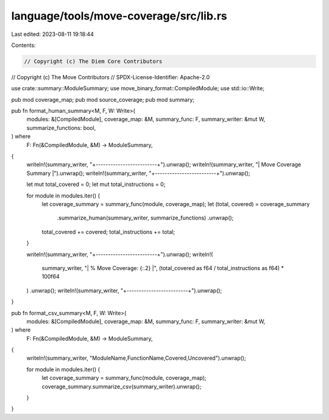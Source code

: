language/tools/move-coverage/src/lib.rs
=======================================

Last edited: 2023-08-11 19:18:44

Contents:

.. code-block:: rs

    // Copyright (c) The Diem Core Contributors
// Copyright (c) The Move Contributors
// SPDX-License-Identifier: Apache-2.0

use crate::summary::ModuleSummary;
use move_binary_format::CompiledModule;
use std::io::Write;

pub mod coverage_map;
pub mod source_coverage;
pub mod summary;

pub fn format_human_summary<M, F, W: Write>(
    modules: &[CompiledModule],
    coverage_map: &M,
    summary_func: F,
    summary_writer: &mut W,
    summarize_functions: bool,
) where
    F: Fn(&CompiledModule, &M) -> ModuleSummary,
{
    writeln!(summary_writer, "+-------------------------+").unwrap();
    writeln!(summary_writer, "| Move Coverage Summary   |").unwrap();
    writeln!(summary_writer, "+-------------------------+").unwrap();

    let mut total_covered = 0;
    let mut total_instructions = 0;

    for module in modules.iter() {
        let coverage_summary = summary_func(module, coverage_map);
        let (total, covered) = coverage_summary
            .summarize_human(summary_writer, summarize_functions)
            .unwrap();
        total_covered += covered;
        total_instructions += total;
    }

    writeln!(summary_writer, "+-------------------------+").unwrap();
    writeln!(
        summary_writer,
        "| % Move Coverage: {:.2}  |",
        (total_covered as f64 / total_instructions as f64) * 100f64
    )
    .unwrap();
    writeln!(summary_writer, "+-------------------------+").unwrap();
}

pub fn format_csv_summary<M, F, W: Write>(
    modules: &[CompiledModule],
    coverage_map: &M,
    summary_func: F,
    summary_writer: &mut W,
) where
    F: Fn(&CompiledModule, &M) -> ModuleSummary,
{
    writeln!(summary_writer, "ModuleName,FunctionName,Covered,Uncovered").unwrap();

    for module in modules.iter() {
        let coverage_summary = summary_func(module, coverage_map);
        coverage_summary.summarize_csv(summary_writer).unwrap();
    }
}


